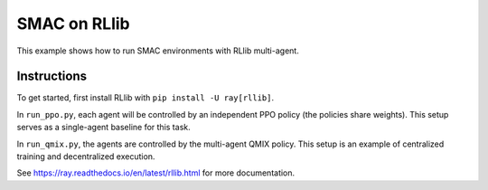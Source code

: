SMAC on RLlib
=============

This example shows how to run SMAC environments with RLlib multi-agent.

Instructions
------------

To get started, first install RLlib with ``pip install -U ray[rllib]``.

In ``run_ppo.py``, each agent will be controlled by an independent PPO policy (the policies share weights). This setup serves as a single-agent baseline for this task.

In ``run_qmix.py``, the agents are controlled by the multi-agent QMIX policy. This setup is an example of centralized training and decentralized execution.

See https://ray.readthedocs.io/en/latest/rllib.html for more documentation.
